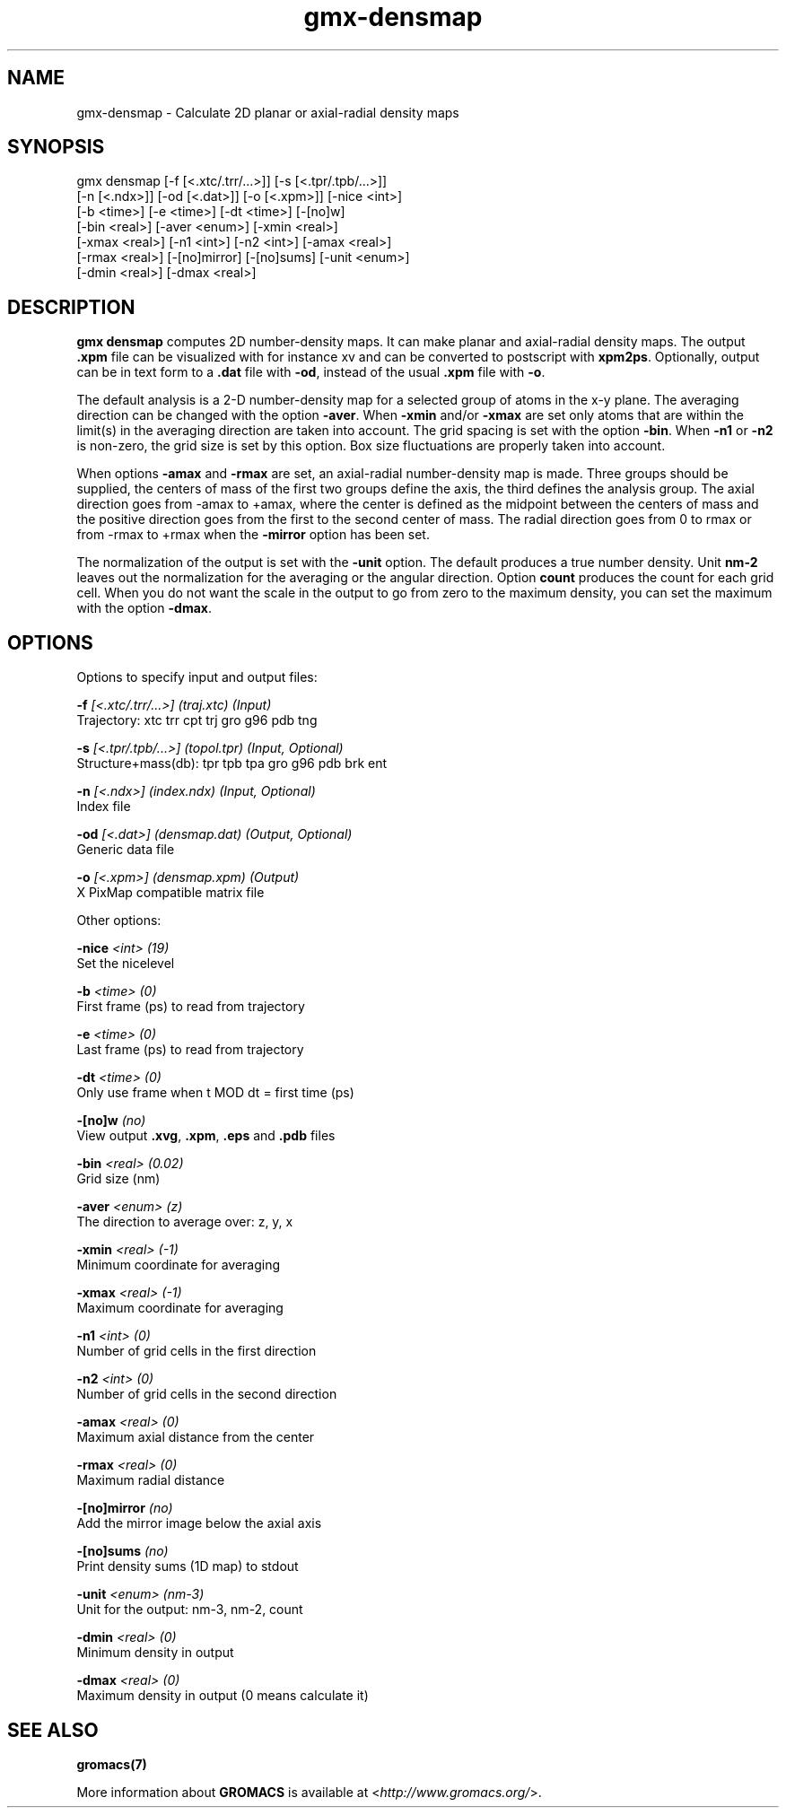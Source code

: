 .TH gmx-densmap 1 "" "VERSION 5.0.4" "GROMACS Manual"
.SH NAME
gmx-densmap - Calculate 2D planar or axial-radial density maps

.SH SYNOPSIS
gmx densmap [-f [<.xtc/.trr/...>]] [-s [<.tpr/.tpb/...>]]
            [-n [<.ndx>]] [-od [<.dat>]] [-o [<.xpm>]] [-nice <int>]
            [-b <time>] [-e <time>] [-dt <time>] [-[no]w]
            [-bin <real>] [-aver <enum>] [-xmin <real>]
            [-xmax <real>] [-n1 <int>] [-n2 <int>] [-amax <real>]
            [-rmax <real>] [-[no]mirror] [-[no]sums] [-unit <enum>]
            [-dmin <real>] [-dmax <real>]

.SH DESCRIPTION
\fBgmx densmap\fR computes 2D number\-density maps. It can make planar and axial\-radial density maps. The output \fB.xpm\fR file can be visualized with for instance xv and can be converted to postscript with \fBxpm2ps\fR. Optionally, output can be in text form to a \fB.dat\fR file with \fB\-od\fR, instead of the usual \fB.xpm\fR file with \fB\-o\fR.

The default analysis is a 2\-D number\-density map for a selected group of atoms in the x\-y plane. The averaging direction can be changed with the option \fB\-aver\fR. When \fB\-xmin\fR and/or \fB\-xmax\fR are set only atoms that are within the limit(s) in the averaging direction are taken into account. The grid spacing is set with the option \fB\-bin\fR. When \fB\-n1\fR or \fB\-n2\fR is non\-zero, the grid size is set by this option. Box size fluctuations are properly taken into account.

When options \fB\-amax\fR and \fB\-rmax\fR are set, an axial\-radial number\-density map is made. Three groups should be supplied, the centers of mass of the first two groups define the axis, the third defines the analysis group. The axial direction goes from \-amax to +amax, where the center is defined as the midpoint between the centers of mass and the positive direction goes from the first to the second center of mass. The radial direction goes from 0 to rmax or from \-rmax to +rmax when the \fB\-mirror\fR option has been set.

The normalization of the output is set with the \fB\-unit\fR option. The default produces a true number density. Unit \fBnm\-2\fR leaves out the normalization for the averaging or the angular direction. Option \fBcount\fR produces the count for each grid cell. When you do not want the scale in the output to go from zero to the maximum density, you can set the maximum with the option \fB\-dmax\fR.

.SH OPTIONS
Options to specify input and output files:

.BI "\-f" " [<.xtc/.trr/...>] (traj.xtc) (Input)"
    Trajectory: xtc trr cpt trj gro g96 pdb tng

.BI "\-s" " [<.tpr/.tpb/...>] (topol.tpr) (Input, Optional)"
    Structure+mass(db): tpr tpb tpa gro g96 pdb brk ent

.BI "\-n" " [<.ndx>] (index.ndx) (Input, Optional)"
    Index file

.BI "\-od" " [<.dat>] (densmap.dat) (Output, Optional)"
    Generic data file

.BI "\-o" " [<.xpm>] (densmap.xpm) (Output)"
    X PixMap compatible matrix file


Other options:

.BI "\-nice" " <int> (19)"
    Set the nicelevel

.BI "\-b" " <time> (0)"
    First frame (ps) to read from trajectory

.BI "\-e" " <time> (0)"
    Last frame (ps) to read from trajectory

.BI "\-dt" " <time> (0)"
    Only use frame when t MOD dt = first time (ps)

.BI "\-[no]w" "  (no)"
    View output \fB.xvg\fR, \fB.xpm\fR, \fB.eps\fR and \fB.pdb\fR files

.BI "\-bin" " <real> (0.02)"
    Grid size (nm)

.BI "\-aver" " <enum> (z)"
    The direction to average over: z, y, x

.BI "\-xmin" " <real> (-1)"
    Minimum coordinate for averaging

.BI "\-xmax" " <real> (-1)"
    Maximum coordinate for averaging

.BI "\-n1" " <int> (0)"
    Number of grid cells in the first direction

.BI "\-n2" " <int> (0)"
    Number of grid cells in the second direction

.BI "\-amax" " <real> (0)"
    Maximum axial distance from the center

.BI "\-rmax" " <real> (0)"
    Maximum radial distance

.BI "\-[no]mirror" "  (no)"
    Add the mirror image below the axial axis

.BI "\-[no]sums" "  (no)"
    Print density sums (1D map) to stdout

.BI "\-unit" " <enum> (nm-3)"
    Unit for the output: nm\-3, nm\-2, count

.BI "\-dmin" " <real> (0)"
    Minimum density in output

.BI "\-dmax" " <real> (0)"
    Maximum density in output (0 means calculate it)


.SH SEE ALSO
.BR gromacs(7)

More information about \fBGROMACS\fR is available at <\fIhttp://www.gromacs.org/\fR>.
